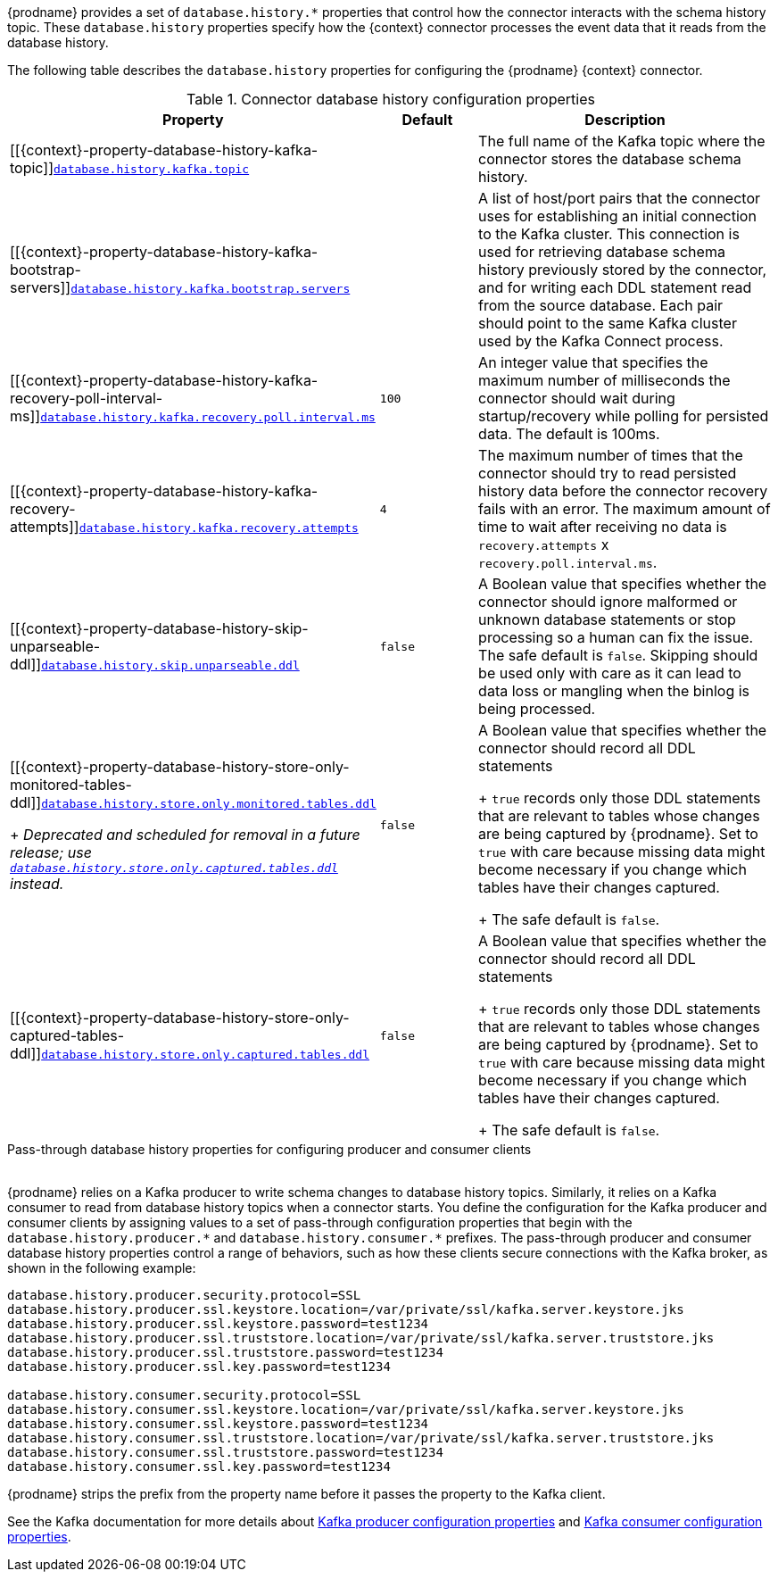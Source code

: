 {prodname} provides a set of `database.history.*` properties that control how the connector interacts with the schema history topic.
These `database.history` properties specify how the {context} connector processes the event data that it reads from the database history.

The following table describes the `database.history` properties for configuring the {prodname} {context} connector.

.Connector database history configuration properties
[cols="33%a,17%a,50%a",options="header",subs="+attributes"]
|===
|Property |Default |Description
|[[{context}-property-database-history-kafka-topic]]<<{context}-property-database-history-kafka-topic, `+database.history.kafka.topic+`>>
|
|The full name of the Kafka topic where the connector stores the database schema history.

|[[{context}-property-database-history-kafka-bootstrap-servers]]<<{context}-property-database-history-kafka-bootstrap-servers, `+database.history.kafka.bootstrap.servers+`>>
|
|A list of host/port pairs that the connector uses for establishing an initial connection to the Kafka cluster. This connection is used for retrieving database schema history previously stored by the connector, and for writing each DDL statement read from the source database. Each pair should point to the same Kafka cluster used by the Kafka Connect process.

|[[{context}-property-database-history-kafka-recovery-poll-interval-ms]]<<{context}-property-database-history-kafka-recovery-poll-interval-ms, `+database.history.kafka.recovery.poll.interval.ms+`>>
|`100`
|An integer value that specifies the maximum number of milliseconds the connector should wait during startup/recovery while polling for persisted data. The default is 100ms.

|[[{context}-property-database-history-kafka-recovery-attempts]]<<{context}-property-database-history-kafka-recovery-attempts, `+database.history.kafka.recovery.attempts+`>>
|`4`
|The maximum number of times that the connector should try to read persisted history data before the connector recovery fails with an error. The maximum amount of time to wait after receiving no data is `recovery.attempts` x `recovery.poll.interval.ms`.

|[[{context}-property-database-history-skip-unparseable-ddl]]<<{context}-property-database-history-skip-unparseable-ddl, `+database.history.skip.unparseable.ddl+`>>
|`false`
|A Boolean value that specifies whether the connector should ignore malformed or unknown database statements or stop processing so a human can fix the issue.
The safe default is `false`.
Skipping should be used only with care as it can lead to data loss or mangling when the binlog is being processed.

|[[{context}-property-database-history-store-only-monitored-tables-ddl]]<<{context}-property-database-history-store-only-monitored-tables-ddl, `+database.history.store.only.monitored.tables.ddl+`>> +
+
_Deprecated and scheduled for removal in a future release; use xref:{context}-property-database-history-store-only-captured-tables-ddl[`database.history.store.only.captured.tables.ddl`] instead._
|`false`
|A Boolean value that specifies whether the connector should record all DDL statements  +
+
`true` records only those DDL statements that are relevant to tables whose changes are being captured by {prodname}. Set to `true` with care because missing data might become necessary if you change which tables have their changes captured. +
+
The safe default is `false`.

|[[{context}-property-database-history-store-only-captured-tables-ddl]]<<{context}-property-database-history-store-only-captured-tables-ddl, `+database.history.store.only.captured.tables.ddl+`>>
|`false`
|A Boolean value that specifies whether the connector should record all DDL statements  +
+
`true` records only those DDL statements that are relevant to tables whose changes are being captured by {prodname}. Set to `true` with care because missing data might become necessary if you change which tables have their changes captured. +
+
The safe default is `false`.
|===

[id="{context}-pass-through-database-history-properties-for-configuring-producer-and-consumer-clients"]
.Pass-through database history properties for configuring producer and consumer clients
{empty} +
{prodname} relies on a Kafka producer to write schema changes to database history topics.
Similarly, it relies on a Kafka consumer to read from database history topics when a connector starts.
You define the configuration for the Kafka producer and consumer clients by assigning values to a set of pass-through configuration properties that begin with the `database.history.producer.\*` and `database.history.consumer.*` prefixes.
The pass-through producer and consumer database history properties control a range of behaviors, such as how these clients secure connections with the Kafka broker, as shown in the following example:

[source,indent=0]
----
database.history.producer.security.protocol=SSL
database.history.producer.ssl.keystore.location=/var/private/ssl/kafka.server.keystore.jks
database.history.producer.ssl.keystore.password=test1234
database.history.producer.ssl.truststore.location=/var/private/ssl/kafka.server.truststore.jks
database.history.producer.ssl.truststore.password=test1234
database.history.producer.ssl.key.password=test1234

database.history.consumer.security.protocol=SSL
database.history.consumer.ssl.keystore.location=/var/private/ssl/kafka.server.keystore.jks
database.history.consumer.ssl.keystore.password=test1234
database.history.consumer.ssl.truststore.location=/var/private/ssl/kafka.server.truststore.jks
database.history.consumer.ssl.truststore.password=test1234
database.history.consumer.ssl.key.password=test1234
----

{prodname} strips the prefix from the property name before it passes the property to the Kafka client.

See the Kafka documentation for more details about link:https://kafka.apache.org/documentation.html#producerconfigs[Kafka producer configuration properties] and link:https://kafka.apache.org/documentation.html#consumerconfigs[Kafka consumer configuration properties].
